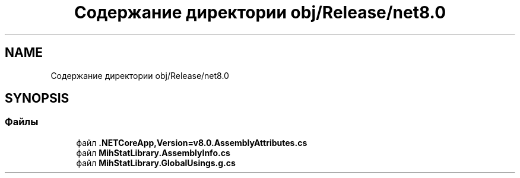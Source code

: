 .TH "Содержание директории obj/Release/net8.0" 3 "Version 1.0" "MihStatLibrary" \" -*- nroff -*-
.ad l
.nh
.SH NAME
Содержание директории obj/Release/net8.0
.SH SYNOPSIS
.br
.PP
.SS "Файлы"

.in +1c
.ti -1c
.RI "файл \fB\&.NETCoreApp,Version=v8\&.0\&.AssemblyAttributes\&.cs\fP"
.br
.ti -1c
.RI "файл \fBMihStatLibrary\&.AssemblyInfo\&.cs\fP"
.br
.ti -1c
.RI "файл \fBMihStatLibrary\&.GlobalUsings\&.g\&.cs\fP"
.br
.in -1c
